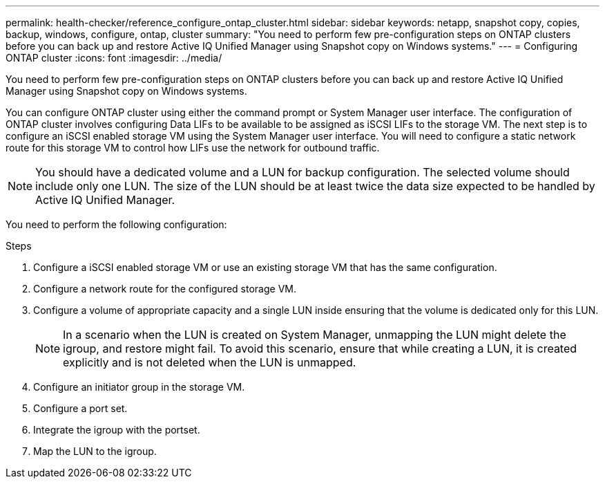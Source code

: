 ---
permalink: health-checker/reference_configure_ontap_cluster.html
sidebar: sidebar
keywords: netapp, snapshot copy, copies, backup, windows, configure, ontap, cluster
summary: "You need to perform few pre-configuration steps on ONTAP clusters before you can back up and restore Active IQ Unified Manager using Snapshot copy on Windows systems."
---
= Configuring ONTAP cluster
:icons: font
:imagesdir: ../media/

[.lead]
You need to perform few pre-configuration steps on ONTAP clusters before you can back up and restore Active IQ Unified Manager using Snapshot copy on Windows systems.

You can configure ONTAP cluster using either the command prompt or System Manager user interface. The configuration of ONTAP cluster involves configuring Data LIFs to be available to be assigned as iSCSI LIFs to the storage VM. The next step is to configure an iSCSI enabled storage VM using the System Manager user interface. You will need to configure a static network route for this storage VM to control how LIFs use the network for outbound traffic.

[NOTE]
====
You should have a dedicated volume and a LUN for backup configuration. The selected volume should include only one LUN. The size of the LUN should be at least twice the data size expected to be handled by Active IQ Unified Manager.
====

You need to perform the following configuration:

.Steps
. Configure a iSCSI enabled storage VM or use an existing storage VM that has the same configuration.
. Configure a network route for the configured storage VM.
. Configure a volume of appropriate capacity and a single LUN inside ensuring that the volume is dedicated only for this LUN.
[NOTE]
In a scenario when the LUN is created on System Manager, unmapping the LUN might delete the igroup, and restore might fail. To avoid this scenario, ensure that while creating a LUN, it is created explicitly and is not deleted when the LUN is unmapped.

. Configure an initiator group in the storage VM.
. Configure a port set.
. Integrate the igroup with the portset.
. Map the LUN to the igroup.
